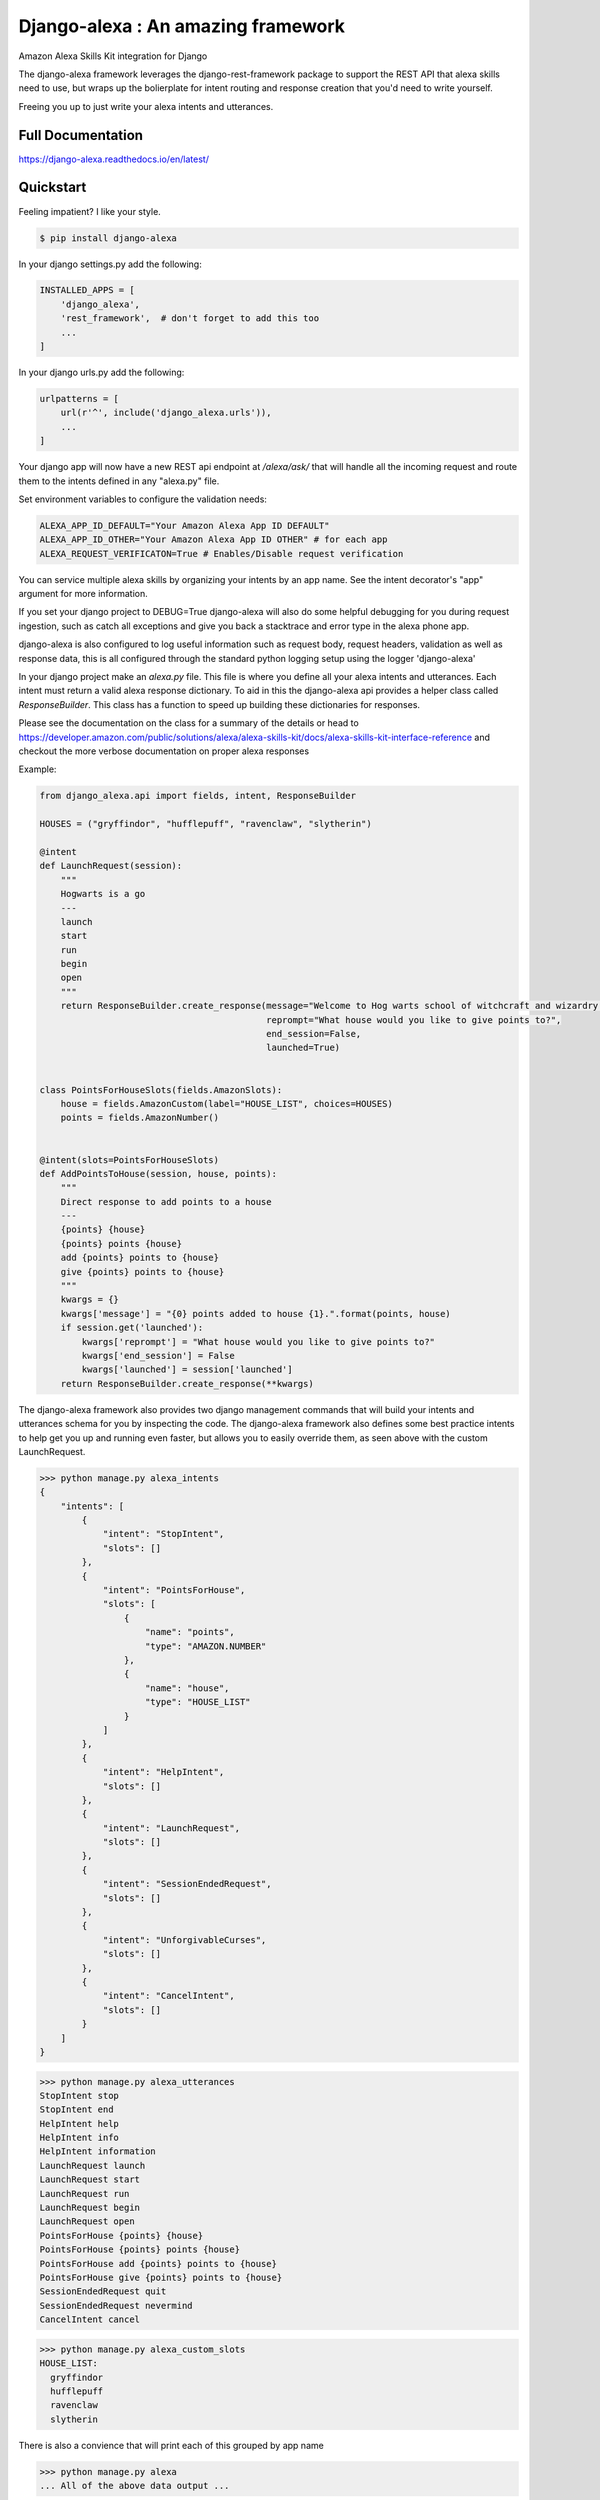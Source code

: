 Django-alexa : An amazing framework
============

.. image:: https://badge.fury.io/py/django-alexa.svg
    :target: https://badge.fury.io/py/django-alexa
    :alt: Current Version

.. image:: https://travis-ci.com/pycontribs/django-alexa.svg?branch=master
    :target: https://travis-ci.com/pycontribs/django-alexa
    :alt: Build Status

.. image:: https://coveralls.io/repos/github/pycontribs/django-alexa/badge.svg?branch=master
    :target: https://coveralls.io/github/pycontribs/django-alexa?branch=master

.. image:: https://pyup.io/repos/github/pycontribs/django-alexa/shield.svg
     :target: https://pyup.io/repos/github/pycontribs/django-alexa/
     :alt: Updates

.. image:: https://pyup.io/repos/github/pycontribs/django-alexa/python-3-shield.svg
     :target: https://pyup.io/repos/github/pycontribs/django-alexa/
     :alt: Python 3

.. image:: https://requires.io/github/pycontribs/django-alexa/requirements.svg?branch=master
     :target: https://requires.io/github/pycontribs/django-alexa/requirements/?branch=master
     :alt: Requirements Status

.. image:: https://snyk.io/test/github/pycontribs/django-alexa/badge.svg?targetFile=requirements.txt
     :target: https://snyk.io/test/github/pycontribs/django-alexa/badge.svg?targetFile=requirements.txt
     :alt: Vulnerbilities Status

.. image:: https://img.shields.io/badge/code%20style-black-000000.svg
     :target: https://github.com/ambv/black
     :alt: Code Style: black

Amazon Alexa Skills Kit integration for Django

The django-alexa framework leverages the django-rest-framework package to support
the REST API that alexa skills need to use, but wraps up the bolierplate for intent
routing and response creation that you'd need to write yourself.

Freeing you up to just write your alexa intents and utterances.

Full Documentation
------------------
https://django-alexa.readthedocs.io/en/latest/

Quickstart
----------

Feeling impatient? I like your style.

.. code-block:: bash

    $ pip install django-alexa

In your django settings.py add the following:

.. code-block:: python

    INSTALLED_APPS = [
        'django_alexa',
        'rest_framework',  # don't forget to add this too
        ...
    ]

In your django urls.py add the following:

.. code-block:: python

    urlpatterns = [
        url(r'^', include('django_alexa.urls')),
        ...
    ]

Your django app will now have a new REST api endpoint at `/alexa/ask/`
that will handle all the incoming request and route them to the intents defined
in any "alexa.py" file.

Set environment variables to configure the validation needs:

.. code-block:: bash

    ALEXA_APP_ID_DEFAULT="Your Amazon Alexa App ID DEFAULT"
    ALEXA_APP_ID_OTHER="Your Amazon Alexa App ID OTHER" # for each app
    ALEXA_REQUEST_VERIFICATON=True # Enables/Disable request verification


You can service multiple alexa skills by organizing your intents by an app name.
See the intent decorator's "app" argument for more information.

If you set your django project to DEBUG=True django-alexa will also do some
helpful debugging for you during request ingestion, such as catch all exceptions
and give you back a stacktrace and error type in the alexa phone app.

django-alexa is also configured to log useful information such as request body,
request headers, validation as well as response data, this is all configured
through the standard python logging setup using the logger 'django-alexa'

In your django project make an `alexa.py` file.
This file is where you define all your alexa intents and utterances.
Each intent must return a valid alexa response dictionary.  To aid in this the
django-alexa api provides a helper class called `ResponseBuilder`.
This class has a function to speed up building these dictionaries for responses.

Please see the documentation on the class for a summary of the details or head
to https://developer.amazon.com/public/solutions/alexa/alexa-skills-kit/docs/alexa-skills-kit-interface-reference
and checkout the more verbose documentation on proper alexa responses

Example:

.. code-block:: python

    from django_alexa.api import fields, intent, ResponseBuilder

    HOUSES = ("gryffindor", "hufflepuff", "ravenclaw", "slytherin")

    @intent
    def LaunchRequest(session):
        """
        Hogwarts is a go
        ---
        launch
        start
        run
        begin
        open
        """
        return ResponseBuilder.create_response(message="Welcome to Hog warts school of witchcraft and wizardry!",
                                               reprompt="What house would you like to give points to?",
                                               end_session=False,
                                               launched=True)


    class PointsForHouseSlots(fields.AmazonSlots):
        house = fields.AmazonCustom(label="HOUSE_LIST", choices=HOUSES)
        points = fields.AmazonNumber()


    @intent(slots=PointsForHouseSlots)
    def AddPointsToHouse(session, house, points):
        """
        Direct response to add points to a house
        ---
        {points} {house}
        {points} points {house}
        add {points} points to {house}
        give {points} points to {house}
        """
        kwargs = {}
        kwargs['message'] = "{0} points added to house {1}.".format(points, house)
        if session.get('launched'):
            kwargs['reprompt'] = "What house would you like to give points to?"
            kwargs['end_session'] = False
            kwargs['launched'] = session['launched']
        return ResponseBuilder.create_response(**kwargs)

The django-alexa framework also provides two django management commands that
will build your intents and utterances schema for you by inspecting the code.
The django-alexa framework also defines some best practice intents to help
get you up and running even faster, but allows you to easily override them,
as seen above with the custom LaunchRequest.

.. code-block:: bash

    >>> python manage.py alexa_intents
    {
        "intents": [
            {
                "intent": "StopIntent",
                "slots": []
            },
            {
                "intent": "PointsForHouse",
                "slots": [
                    {
                        "name": "points",
                        "type": "AMAZON.NUMBER"
                    },
                    {
                        "name": "house",
                        "type": "HOUSE_LIST"
                    }
                ]
            },
            {
                "intent": "HelpIntent",
                "slots": []
            },
            {
                "intent": "LaunchRequest",
                "slots": []
            },
            {
                "intent": "SessionEndedRequest",
                "slots": []
            },
            {
                "intent": "UnforgivableCurses",
                "slots": []
            },
            {
                "intent": "CancelIntent",
                "slots": []
            }
        ]
    }

.. code-block:: bash

    >>> python manage.py alexa_utterances
    StopIntent stop
    StopIntent end
    HelpIntent help
    HelpIntent info
    HelpIntent information
    LaunchRequest launch
    LaunchRequest start
    LaunchRequest run
    LaunchRequest begin
    LaunchRequest open
    PointsForHouse {points} {house}
    PointsForHouse {points} points {house}
    PointsForHouse add {points} points to {house}
    PointsForHouse give {points} points to {house}
    SessionEndedRequest quit
    SessionEndedRequest nevermind
    CancelIntent cancel

.. code-block:: bash

    >>> python manage.py alexa_custom_slots
    HOUSE_LIST:
      gryffindor
      hufflepuff
      ravenclaw
      slytherin

There is also a convience that will print each of this grouped by app name

.. code-block:: bash

    >>> python manage.py alexa
    ... All of the above data output ...



Utterances can be added to your function's docstring seperating them from the
regular docstring by placing them after '---'.

Each line after '---' will be added as an utterance.

When defining utterances with variables in them make sure all of the requested
variables in any of the utterances are defined as fields in the slots
for that intent.

The django-alexa framework will throw errors when these management commands run
if things seem to be out of place or incorrect.


Contributing
------------

- The master branch is meant to be stable. I usually work on unstable stuff on a personal branch.
- Fork the master branch ( https://github.com/pycontribs/django-alexa/fork )
- Create your branch (`git checkout -b my-branch`)
- Install required dependencies via pipenv install
- Run the unit tests via pytest or tox
- Run `tox`, this will run black (for formatting code), flake8 for linting and pytests
- Commit your changes (git commit -am 'added fixes for something')
- Push to the branch (git push origin my-branch)
- If you want to merge code from the master branch you can set the upstream like this: 
  `git remote add upstream https://github.com/pycontribs/django-alexa.git`
- Create a new Pull Request (Travis CI will test your changes)
- And you're done!

- Features, Bug fixes, bug reports and new documentation are all appreciated!
- See the github issues page for outstanding things that could be worked on.


Credits: Kyle Rockman 2016
